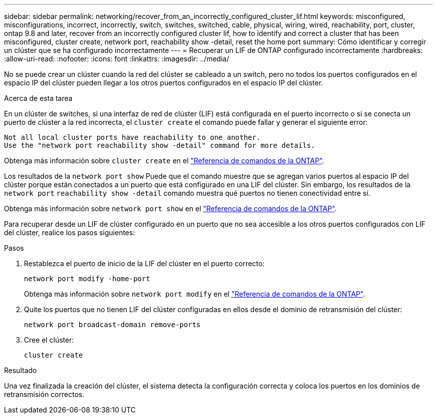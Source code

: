 ---
sidebar: sidebar 
permalink: networking/recover_from_an_incorrectly_configured_cluster_lif.html 
keywords: misconfigured, misconfigurations, incorrect, incorrectly, switch, switches, switched, cable, physical, wiring, wired, reachability, port, cluster, ontap 9.8 and later, recover from an incorrectly configured cluster lif, how to identify and correct a cluster that has been misconfigured, cluster create, network port, reachability show -detail, reset the home port 
summary: Cómo identificar y corregir un clúster que se ha configurado incorrectamente 
---
= Recuperar un LIF de ONTAP configurado incorrectamente
:hardbreaks:
:allow-uri-read: 
:nofooter: 
:icons: font
:linkattrs: 
:imagesdir: ../media/


[role="lead"]
No se puede crear un clúster cuando la red del clúster se cableado a un switch, pero no todos los puertos configurados en el espacio IP del clúster pueden llegar a los otros puertos configurados en el espacio IP del clúster.

.Acerca de esta tarea
En un clúster de switches, si una interfaz de red de clúster (LIF) está configurada en el puerto incorrecto o si se conecta un puerto de clúster a la red incorrecta, el `cluster create` el comando puede fallar y generar el siguiente error:

....
Not all local cluster ports have reachability to one another.
Use the "network port reachability show -detail" command for more details.
....
Obtenga más información sobre `cluster create` en el link:https://docs.netapp.com/us-en/ontap-cli/cluster-create.html["Referencia de comandos de la ONTAP"^].

Los resultados de la `network port show` Puede que el comando muestre que se agregan varios puertos al espacio IP del clúster porque están conectados a un puerto que está configurado en una LIF del clúster. Sin embargo, los resultados de la `network port` `reachability show -detail` comando muestra qué puertos no tienen conectividad entre sí.

Obtenga más información sobre `network port show` en el link:https://docs.netapp.com/us-en/ontap-cli/network-port-show.html["Referencia de comandos de la ONTAP"^].

Para recuperar desde un LIF de clúster configurado en un puerto que no sea accesible a los otros puertos configurados con LIF del clúster, realice los pasos siguientes:

.Pasos
. Restablezca el puerto de inicio de la LIF del clúster en el puerto correcto:
+
....
network port modify -home-port
....
+
Obtenga más información sobre `network port modify` en el link:https://docs.netapp.com/us-en/ontap-cli/network-port-modify.html["Referencia de comandos de la ONTAP"^].

. Quite los puertos que no tienen LIF del clúster configuradas en ellos desde el dominio de retransmisión del clúster:
+
....
network port broadcast-domain remove-ports
....
. Cree el clúster:
+
....
cluster create
....


.Resultado
Una vez finalizada la creación del clúster, el sistema detecta la configuración correcta y coloca los puertos en los dominios de retransmisión correctos.
